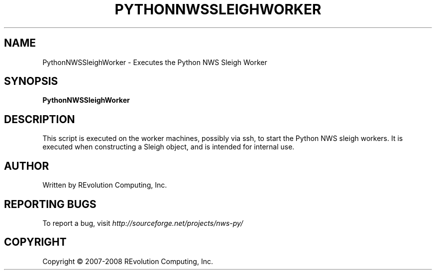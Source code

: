 .TH PYTHONNWSSLEIGHWORKER "1" "Mar 2008" "" ""
.SH NAME
PythonNWSSleighWorker \- Executes the Python NWS Sleigh Worker
.SH SYNOPSIS
.B PythonNWSSleighWorker
.SH DESCRIPTION
This script is executed on the worker machines, possibly via ssh,
to start the Python NWS sleigh workers.  It is executed when
constructing a Sleigh object, and is intended for internal use.
.SH AUTHOR
Written by REvolution Computing, Inc.
.SH "REPORTING BUGS"
To report a bug, visit \fIhttp://sourceforge.net/projects/nws-py/\fR
.SH COPYRIGHT
Copyright \(co 2007-2008 REvolution Computing, Inc.
